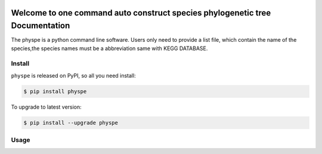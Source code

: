 
.. image:: https://travis-ci.org/MacHu-GWU/elementary_math-project.svg?branch=master

.. image:: https://img.shields.io/pypi/v/elementary_math.svg

.. image:: https://img.shields.io/pypi/l/elementary_math.svg

.. image:: https://img.shields.io/pypi/pyversions/elementary_math.svg



Welcome to one command auto construct species phylogenetic tree Documentation
==============================================================================
The physpe is a python command line software. Users only need to provide a list file,
which contain the name of the species,the species names must be a abbreviation same with KEGG DATABASE.


Install
-------------------------------------------------------------------------------

``physpe`` is released on PyPI, so all you need install:

.. code-block:: console

	$ pip install physpe

To upgrade to latest version:

.. code-block:: console

	$ pip install --upgrade physpe


Usage
-------------------------------------------------------------------------------

.. cdde-block:: console
    $ physpe - in organismlist.txt -out ~/phytree/outfile
